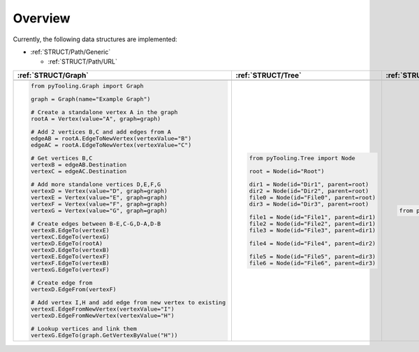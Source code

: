 .. _STRUCT:

Overview
########

Currently, the following data structures are implemented:

* :ref:`STRUCT/Path/Generic`

  * :ref:`STRUCT/Path/URL`


+---------------------------------------------------------------------------------------------------------------------+--------------------------------------------------------------------------------------------------------------------+---------------------------------------------------------------------------------------------------------------------+
| :ref:`STRUCT/Graph`                                                                                                 | :ref:`STRUCT/Tree`                                                                                                 | :ref:`STRUCT/Statemachine`                                                                                          |
+=====================================================================================================================+====================================================================================================================+=====================================================================================================================+
| .. mermaid::                                                                                                        | .. mermaid::                                                                                                       | .. mermaid::                                                                                                        |
|    :caption: A directed graph with backward-edges denoted by dotted vertex relations.                               |    :caption: Root of the current node are marked in blue.                                                          |    :caption: A statemachine graph.                                                                                  |
|                                                                                                                     |                                                                                                                    |                                                                                                                     |
|    %%{init: { "flowchart": { "nodeSpacing": 15, "rankSpacing": 30, "curve": "linear", "useMaxWidth": false } } }%%  |    %%{init: { "flowchart": { "nodeSpacing": 15, "rankSpacing": 30, "curve": "linear", "useMaxWidth": false } } }%% |    %%{init: { "flowchart": { "nodeSpacing": 15, "rankSpacing": 30, "curve": "linear", "useMaxWidth": false } } }%%  |
|    graph LR                                                                                                         |    graph TD                                                                                                        |    graph TD                                                                                                         |
|      A(A); B(B); C(C); D(D); E(E); F(F) ; G(G); H(H); I(I)                                                          |      R(Root)                                                                                                       |      A(Idle); B(Check); C(Prepare); D(Read); E(Finished); F(Write) ; G(Retry); H(WriteWait); I(ReadWait)            |
|                                                                                                                     |      A(...)                                                                                                        |                                                                                                                     |
|      A --> B --> E                                                                                                  |      BL(Node); B(GrandParent); BR(Node)                                                                            |      A:::mark1 --> B --> C --> F                                                                                    |
|      G --> F                                                                                                        |      CL(Uncle); C(Parent); CR(Aunt)                                                                                |      F --> H --> E:::cur                                                                                            |
|      A --> C --> G --> H --> D                                                                                      |      DL(Sibling); D(Node);  DR(Sibling)                                                                            |      B --> G --> B                                                                                                  |
|      D -.-> A                                                                                                       |      ELN1(Niece); ELN2(Nephew)                                                                                     |      G -.-> A --> C                                                                                                 |
|      D & F -.-> B                                                                                                   |      EL(Child);   E(Child); ER(Child);                                                                             |      D -.-> A                                                                                                       |
|      I ---> E --> F --> D                                                                                           |      ERN1(Niece);ERN2(Nephew)                                                                                      |      C ---> D --> I --> E -.-> A                                                                                    |
|                                                                                                                     |      F1(GrandChild); F2(GrandChild)                                                                                |                                                                                                                     |
|      classDef node fill:#eee,stroke:#777,font-size:smaller;                                                         |                                                                                                                    |      classDef node fill:#eee,stroke:#777,font-size:smaller;                                                         |
|      classDef node fill:#eee,stroke:#777,font-size:smaller;                                                         |      R:::mark1 --> A                                                                                               |      classDef cur fill:#9e9,stroke:#6e6;                                                                            |
|      classDef node fill:#eee,stroke:#777,font-size:smaller;                                                         |      A --> BL & B & BR                                                                                             |      classDef mark1 fill:#69f,stroke:#37f,color:#eee;                                                               |
|                                                                                                                     |      B --> CL & C & CR                                                                                             |                                                                                                                     |
|                                                                                                                     |      C --> DL & D & DR                                                                                             |                                                                                                                     |
|                                                                                                                     |      DL --> ELN1 & ELN2                                                                                            |                                                                                                                     |
|                                                                                                                     |      D:::cur --> EL & E & ER                                                                                       |                                                                                                                     |
|                                                                                                                     |      DR --> ERN1 & ERN2                                                                                            |                                                                                                                     |
|                                                                                                                     |      E --> F1 & F2                                                                                                 |                                                                                                                     |
|                                                                                                                     |                                                                                                                    |                                                                                                                     |
|                                                                                                                     |      classDef node fill:#eee,stroke:#777,font-size:smaller;                                                        |                                                                                                                     |
|                                                                                                                     |      classDef cur fill:#9e9,stroke:#6e6;                                                                           |                                                                                                                     |
|                                                                                                                     |      classDef mark1 fill:#69f,stroke:#37f,color:#eee;                                                              |                                                                                                                     |
|                                                                                                                     |                                                                                                                    |                                                                                                                     |
+---------------------------------------------------------------------------------------------------------------------+--------------------------------------------------------------------------------------------------------------------+---------------------------------------------------------------------------------------------------------------------+
| .. code-block:: python                                                                                              | .. code-block:: python                                                                                             | .. code-block:: python                                                                                              |
|                                                                                                                     |                                                                                                                    |                                                                                                                     |
|    from pyTooling.Graph import Graph                                                                                |    from pyTooling.Tree import Node                                                                                 |    from pyTooling.StateMachine import FSM, State                                                                    |
|                                                                                                                     |                                                                                                                    |                                                                                                                     |
|    graph = Graph(name="Example Graph")                                                                              |    root = Node(id="Root")                                                                                          |                                                                                                                     |
|                                                                                                                     |                                                                                                                    |                                                                                                                     |
|    # Create a standalone vertex A in the graph                                                                      |    dir1 = Node(id="Dir1", parent=root)                                                                             |                                                                                                                     |
|    rootA = Vertex(value="A", graph=graph)                                                                           |    dir2 = Node(id="Dir2", parent=root)                                                                             |                                                                                                                     |
|                                                                                                                     |    file0 = Node(id="File0", parent=root)                                                                           |                                                                                                                     |
|    # Add 2 vertices B,C and add edges from A                                                                        |    dir3 = Node(id="Dir3", parent=root)                                                                             |                                                                                                                     |
|    edgeAB = rootA.EdgeToNewVertex(vertexValue="B")                                                                  |                                                                                                                    |                                                                                                                     |
|    edgeAC = rootA.EdgeToNewVertex(vertexValue="C")                                                                  |    file1 = Node(id="File1", parent=dir1)                                                                           |                                                                                                                     |
|                                                                                                                     |    file2 = Node(id="File2", parent=dir1)                                                                           |                                                                                                                     |
|    # Get vertices B,C                                                                                               |    file3 = Node(id="File3", parent=dir1)                                                                           |                                                                                                                     |
|    vertexB = edgeAB.Destination                                                                                     |                                                                                                                    |                                                                                                                     |
|    vertexC = edgeAC.Destination                                                                                     |    file4 = Node(id="File4", parent=dir2)                                                                           |                                                                                                                     |
|                                                                                                                     |                                                                                                                    |                                                                                                                     |
|    # Add more standalone vertices D,E,F,G                                                                           |    file5 = Node(id="File5", parent=dir3)                                                                           |                                                                                                                     |
|    vertexD = Vertex(value="D", graph=graph)                                                                         |    file6 = Node(id="File6", parent=dir3)                                                                           |                                                                                                                     |
|    vertexE = Vertex(value="E", graph=graph)                                                                         |                                                                                                                    |                                                                                                                     |
|    vertexF = Vertex(value="F", graph=graph)                                                                         |                                                                                                                    |                                                                                                                     |
|    vertexG = Vertex(value="G", graph=graph)                                                                         |                                                                                                                    |                                                                                                                     |
|                                                                                                                     |                                                                                                                    |                                                                                                                     |
|    # Create edges between B-E,C-G,D-A,D-B                                                                           |                                                                                                                    |                                                                                                                     |
|    vertexB.EdgeTo(vertexE)                                                                                          |                                                                                                                    |                                                                                                                     |
|    vertexC.EdgeTo(vertexG)                                                                                          |                                                                                                                    |                                                                                                                     |
|    vertexD.EdgeTo(rootA)                                                                                            |                                                                                                                    |                                                                                                                     |
|    vertexD.EdgeTo(vertexB)                                                                                          |                                                                                                                    |                                                                                                                     |
|    vertexE.EdgeTo(vertexF)                                                                                          |                                                                                                                    |                                                                                                                     |
|    vertexF.EdgeTo(vertexB)                                                                                          |                                                                                                                    |                                                                                                                     |
|    vertexG.EdgeTo(vertexF)                                                                                          |                                                                                                                    |                                                                                                                     |
|                                                                                                                     |                                                                                                                    |                                                                                                                     |
|    # Create edge from                                                                                               |                                                                                                                    |                                                                                                                     |
|    vertexD.EdgeFrom(vertexF)                                                                                        |                                                                                                                    |                                                                                                                     |
|                                                                                                                     |                                                                                                                    |                                                                                                                     |
|    # Add vertex I,H and add edge from new vertex to existing                                                        |                                                                                                                    |                                                                                                                     |
|    vertexE.EdgeFromNewVertex(vertexValue="I")                                                                       |                                                                                                                    |                                                                                                                     |
|    vertexD.EdgeFromNewVertex(vertexValue="H")                                                                       |                                                                                                                    |                                                                                                                     |
|                                                                                                                     |                                                                                                                    |                                                                                                                     |
|    # Lookup vertices and link them                                                                                  |                                                                                                                    |                                                                                                                     |
|    vertexG.EdgeTo(graph.GetVertexByValue("H"))                                                                      |                                                                                                                    |                                                                                                                     |
|                                                                                                                     |                                                                                                                    |                                                                                                                     |
+---------------------------------------------------------------------------------------------------------------------+--------------------------------------------------------------------------------------------------------------------+---------------------------------------------------------------------------------------------------------------------+
